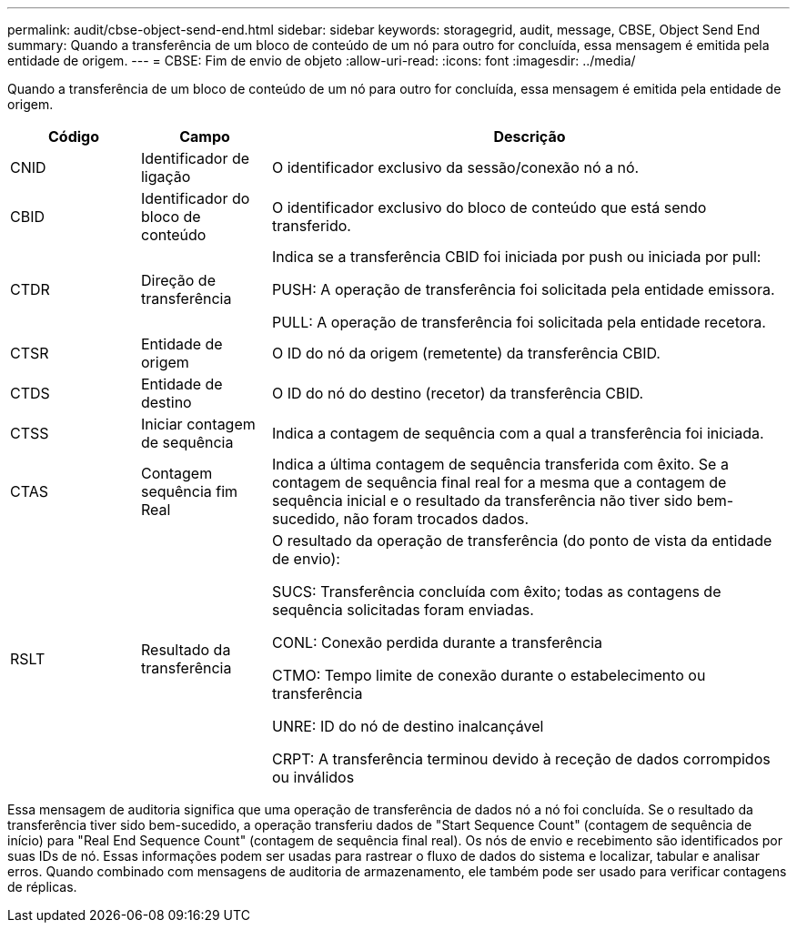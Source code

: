 ---
permalink: audit/cbse-object-send-end.html 
sidebar: sidebar 
keywords: storagegrid, audit, message, CBSE, Object Send End 
summary: Quando a transferência de um bloco de conteúdo de um nó para outro for concluída, essa mensagem é emitida pela entidade de origem. 
---
= CBSE: Fim de envio de objeto
:allow-uri-read: 
:icons: font
:imagesdir: ../media/


[role="lead"]
Quando a transferência de um bloco de conteúdo de um nó para outro for concluída, essa mensagem é emitida pela entidade de origem.

[cols="1a,1a,4a"]
|===
| Código | Campo | Descrição 


 a| 
CNID
 a| 
Identificador de ligação
 a| 
O identificador exclusivo da sessão/conexão nó a nó.



 a| 
CBID
 a| 
Identificador do bloco de conteúdo
 a| 
O identificador exclusivo do bloco de conteúdo que está sendo transferido.



 a| 
CTDR
 a| 
Direção de transferência
 a| 
Indica se a transferência CBID foi iniciada por push ou iniciada por pull:

PUSH: A operação de transferência foi solicitada pela entidade emissora.

PULL: A operação de transferência foi solicitada pela entidade recetora.



 a| 
CTSR
 a| 
Entidade de origem
 a| 
O ID do nó da origem (remetente) da transferência CBID.



 a| 
CTDS
 a| 
Entidade de destino
 a| 
O ID do nó do destino (recetor) da transferência CBID.



 a| 
CTSS
 a| 
Iniciar contagem de sequência
 a| 
Indica a contagem de sequência com a qual a transferência foi iniciada.



 a| 
CTAS
 a| 
Contagem sequência fim Real
 a| 
Indica a última contagem de sequência transferida com êxito. Se a contagem de sequência final real for a mesma que a contagem de sequência inicial e o resultado da transferência não tiver sido bem-sucedido, não foram trocados dados.



 a| 
RSLT
 a| 
Resultado da transferência
 a| 
O resultado da operação de transferência (do ponto de vista da entidade de envio):

SUCS: Transferência concluída com êxito; todas as contagens de sequência solicitadas foram enviadas.

CONL: Conexão perdida durante a transferência

CTMO: Tempo limite de conexão durante o estabelecimento ou transferência

UNRE: ID do nó de destino inalcançável

CRPT: A transferência terminou devido à receção de dados corrompidos ou inválidos

|===
Essa mensagem de auditoria significa que uma operação de transferência de dados nó a nó foi concluída. Se o resultado da transferência tiver sido bem-sucedido, a operação transferiu dados de "Start Sequence Count" (contagem de sequência de início) para "Real End Sequence Count" (contagem de sequência final real). Os nós de envio e recebimento são identificados por suas IDs de nó. Essas informações podem ser usadas para rastrear o fluxo de dados do sistema e localizar, tabular e analisar erros. Quando combinado com mensagens de auditoria de armazenamento, ele também pode ser usado para verificar contagens de réplicas.
